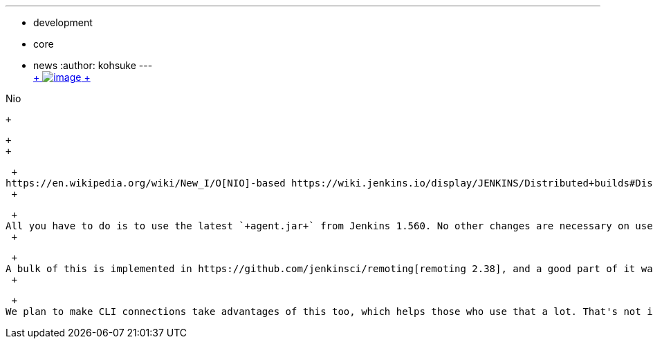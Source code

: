 ---
:layout: post
:title: More scalable agents
:nodeid: 457
:created: 1397089123
:tags:
  - development
  - core
  - news
:author: kohsuke
---
 +
https://en.wikipedia.org/wiki/Nio[ +
image:https://upload.wikimedia.org/wikipedia/commons/thumb/0/02/Nikko_Toshogu_Nio_M3043.jpg/160px-Nikko_Toshogu_Nio_M3043.jpg[image] +
] +

Nio

 +

 +
 +

 +
https://en.wikipedia.org/wiki/New_I/O[NIO]-based https://wiki.jenkins.io/display/JENKINS/Distributed+builds#Distributedbuilds-LaunchslaveagentviaJavaWebStart[Java Web Start (JNLP) agent handling] is coming to 1.560. This will help you run a large number of JNLP agents more efficiently. A connected JNLP agent used to occupy one thread on the controller, but now it occupies none. Combined with the earlier change that eliminated threads from idle executors, now you can connect thousands of agents. +
 +

 +
All you have to do is to use the latest `+agent.jar+` from Jenkins 1.560. No other changes are necessary on users' part. +
 +

 +
A bulk of this is implemented in https://github.com/jenkinsci/remoting[remoting 2.38], and a good part of it was implemented about a year ago on the airplane on the way to Europe. +
 +

 +
We plan to make CLI connections take advantages of this too, which helps those who use that a lot. That's not in 1.560, but hopefully it'll be in the near future. This change also paves a way for multi-participant bus-topology communication, which I think would be an useful building block for https://github.com/jenkinsci/master-to-master-api-plugin/[the work-in-progress controller-to-controller API].
